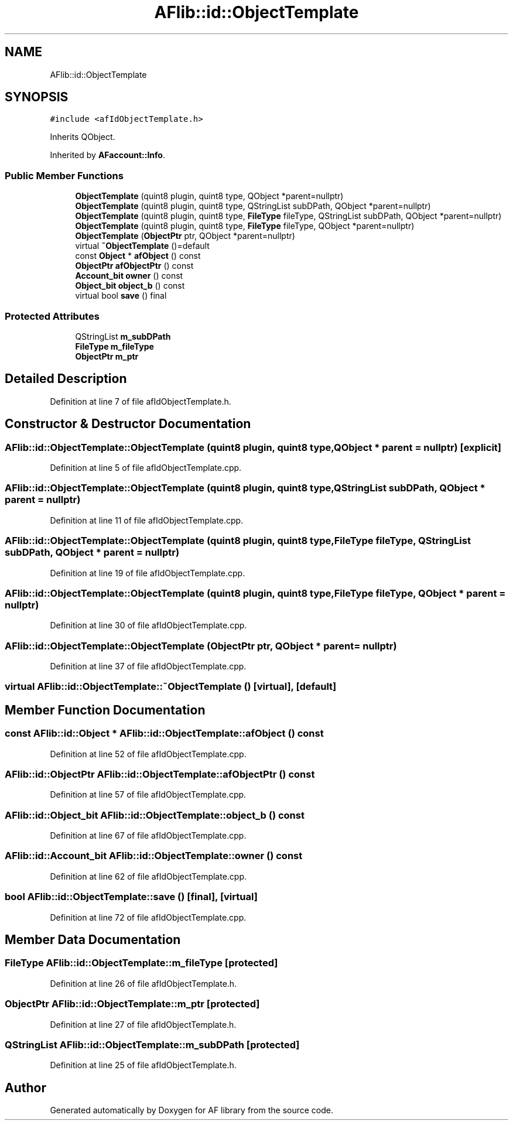.TH "AFlib::id::ObjectTemplate" 3 "Fri Mar 26 2021" "AF library" \" -*- nroff -*-
.ad l
.nh
.SH NAME
AFlib::id::ObjectTemplate
.SH SYNOPSIS
.br
.PP
.PP
\fC#include <afIdObjectTemplate\&.h>\fP
.PP
Inherits QObject\&.
.PP
Inherited by \fBAFaccount::Info\fP\&.
.SS "Public Member Functions"

.in +1c
.ti -1c
.RI "\fBObjectTemplate\fP (quint8 plugin, quint8 type, QObject *parent=nullptr)"
.br
.ti -1c
.RI "\fBObjectTemplate\fP (quint8 plugin, quint8 type, QStringList subDPath, QObject *parent=nullptr)"
.br
.ti -1c
.RI "\fBObjectTemplate\fP (quint8 plugin, quint8 type, \fBFileType\fP fileType, QStringList subDPath, QObject *parent=nullptr)"
.br
.ti -1c
.RI "\fBObjectTemplate\fP (quint8 plugin, quint8 type, \fBFileType\fP fileType, QObject *parent=nullptr)"
.br
.ti -1c
.RI "\fBObjectTemplate\fP (\fBObjectPtr\fP ptr, QObject *parent=nullptr)"
.br
.ti -1c
.RI "virtual \fB~ObjectTemplate\fP ()=default"
.br
.ti -1c
.RI "const \fBObject\fP * \fBafObject\fP () const"
.br
.ti -1c
.RI "\fBObjectPtr\fP \fBafObjectPtr\fP () const"
.br
.ti -1c
.RI "\fBAccount_bit\fP \fBowner\fP () const"
.br
.ti -1c
.RI "\fBObject_bit\fP \fBobject_b\fP () const"
.br
.ti -1c
.RI "virtual bool \fBsave\fP () final"
.br
.in -1c
.SS "Protected Attributes"

.in +1c
.ti -1c
.RI "QStringList \fBm_subDPath\fP"
.br
.ti -1c
.RI "\fBFileType\fP \fBm_fileType\fP"
.br
.ti -1c
.RI "\fBObjectPtr\fP \fBm_ptr\fP"
.br
.in -1c
.SH "Detailed Description"
.PP 
Definition at line 7 of file afIdObjectTemplate\&.h\&.
.SH "Constructor & Destructor Documentation"
.PP 
.SS "AFlib::id::ObjectTemplate::ObjectTemplate (quint8 plugin, quint8 type, QObject * parent = \fCnullptr\fP)\fC [explicit]\fP"

.PP
Definition at line 5 of file afIdObjectTemplate\&.cpp\&.
.SS "AFlib::id::ObjectTemplate::ObjectTemplate (quint8 plugin, quint8 type, QStringList subDPath, QObject * parent = \fCnullptr\fP)"

.PP
Definition at line 11 of file afIdObjectTemplate\&.cpp\&.
.SS "AFlib::id::ObjectTemplate::ObjectTemplate (quint8 plugin, quint8 type, \fBFileType\fP fileType, QStringList subDPath, QObject * parent = \fCnullptr\fP)"

.PP
Definition at line 19 of file afIdObjectTemplate\&.cpp\&.
.SS "AFlib::id::ObjectTemplate::ObjectTemplate (quint8 plugin, quint8 type, \fBFileType\fP fileType, QObject * parent = \fCnullptr\fP)"

.PP
Definition at line 30 of file afIdObjectTemplate\&.cpp\&.
.SS "AFlib::id::ObjectTemplate::ObjectTemplate (\fBObjectPtr\fP ptr, QObject * parent = \fCnullptr\fP)"

.PP
Definition at line 37 of file afIdObjectTemplate\&.cpp\&.
.SS "virtual AFlib::id::ObjectTemplate::~ObjectTemplate ()\fC [virtual]\fP, \fC [default]\fP"

.SH "Member Function Documentation"
.PP 
.SS "const \fBAFlib::id::Object\fP * AFlib::id::ObjectTemplate::afObject () const"

.PP
Definition at line 52 of file afIdObjectTemplate\&.cpp\&.
.SS "\fBAFlib::id::ObjectPtr\fP AFlib::id::ObjectTemplate::afObjectPtr () const"

.PP
Definition at line 57 of file afIdObjectTemplate\&.cpp\&.
.SS "\fBAFlib::id::Object_bit\fP AFlib::id::ObjectTemplate::object_b () const"

.PP
Definition at line 67 of file afIdObjectTemplate\&.cpp\&.
.SS "\fBAFlib::id::Account_bit\fP AFlib::id::ObjectTemplate::owner () const"

.PP
Definition at line 62 of file afIdObjectTemplate\&.cpp\&.
.SS "bool AFlib::id::ObjectTemplate::save ()\fC [final]\fP, \fC [virtual]\fP"

.PP
Definition at line 72 of file afIdObjectTemplate\&.cpp\&.
.SH "Member Data Documentation"
.PP 
.SS "\fBFileType\fP AFlib::id::ObjectTemplate::m_fileType\fC [protected]\fP"

.PP
Definition at line 26 of file afIdObjectTemplate\&.h\&.
.SS "\fBObjectPtr\fP AFlib::id::ObjectTemplate::m_ptr\fC [protected]\fP"

.PP
Definition at line 27 of file afIdObjectTemplate\&.h\&.
.SS "QStringList AFlib::id::ObjectTemplate::m_subDPath\fC [protected]\fP"

.PP
Definition at line 25 of file afIdObjectTemplate\&.h\&.

.SH "Author"
.PP 
Generated automatically by Doxygen for AF library from the source code\&.
